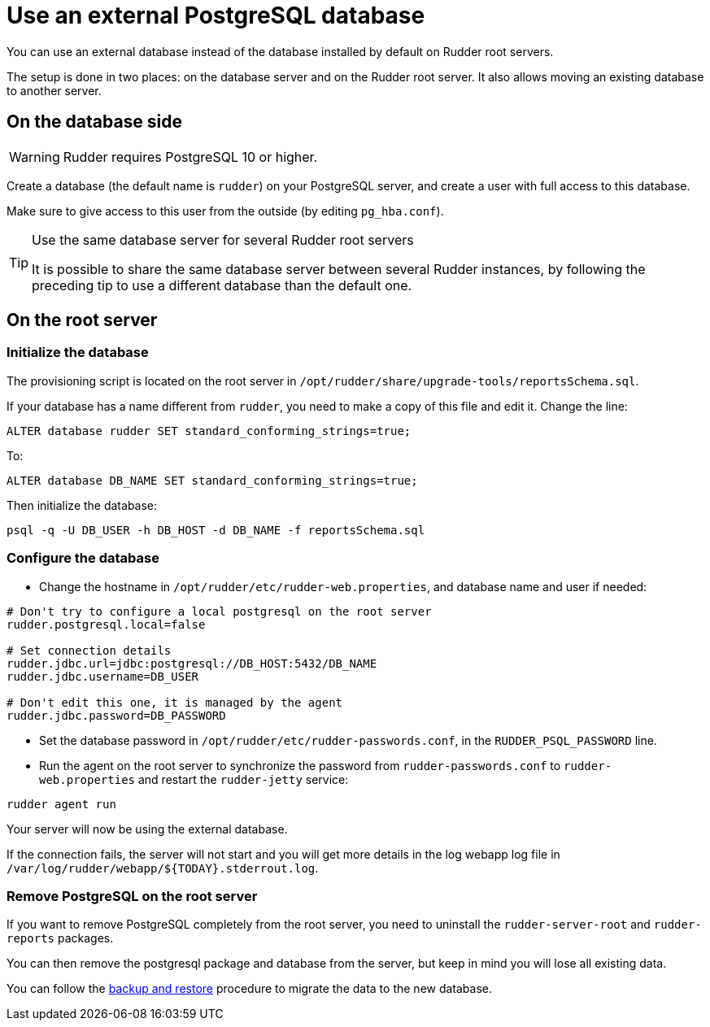 = Use an external PostgreSQL database

You can use an external database instead of the database installed by default
on Rudder root servers.

The setup is done in two places: on the database server and on the Rudder root server.
It also allows moving an existing database to another server.

== On the database side

[WARNING]

====

Rudder requires PostgreSQL 10 or higher.

====

Create a database (the default name is `rudder`) on your PostgreSQL server,
and create a user with full access to this database.

Make sure to give access to this user from the outside (by editing `pg_hba.conf`).

[TIP]

.Use the same database server for several Rudder root servers

====

It is possible to share the same database server between several Rudder instances,
by following the preceding tip to use a different database than the default one.

====

== On the root server

=== Initialize the database

The provisioning script is located on the root server in `/opt/rudder/share/upgrade-tools/reportsSchema.sql`.

If your database has a name different from `rudder`, you need to make a copy of this file
and edit it. Change the line:

----

ALTER database rudder SET standard_conforming_strings=true;

----

To:

----

ALTER database DB_NAME SET standard_conforming_strings=true;

----

Then initialize the database:

----

psql -q -U DB_USER -h DB_HOST -d DB_NAME -f reportsSchema.sql

----

=== Configure the database

* Change the hostname in `/opt/rudder/etc/rudder-web.properties`, and database name and user if needed:

----

# Don't try to configure a local postgresql on the root server
rudder.postgresql.local=false

# Set connection details
rudder.jdbc.url=jdbc:postgresql://DB_HOST:5432/DB_NAME
rudder.jdbc.username=DB_USER

# Don't edit this one, it is managed by the agent
rudder.jdbc.password=DB_PASSWORD

----

* Set the database password in `/opt/rudder/etc/rudder-passwords.conf`, in the `RUDDER_PSQL_PASSWORD` line.

* Run the agent on the root server to synchronize the password from `rudder-passwords.conf`
  to `rudder-web.properties` and restart the `rudder-jetty` service:

----

rudder agent run

----

Your server will now be using the external database.

If the connection fails, the server will not start and you will get more details in
the log webapp log file in `/var/log/rudder/webapp/${TODAY}.stderrout.log`.

=== Remove PostgreSQL on the root server

If you want to remove PostgreSQL completely from the root server, you need to uninstall the `rudder-server-root` and `rudder-reports` packages.

You can then remove the postgresql package and database from the server, but keep in mind you will lose all existing data.

You can follow the xref:administration:procedures.adoc#_migration_backups_and_restores[backup and restore] procedure to migrate the data to the new database.
